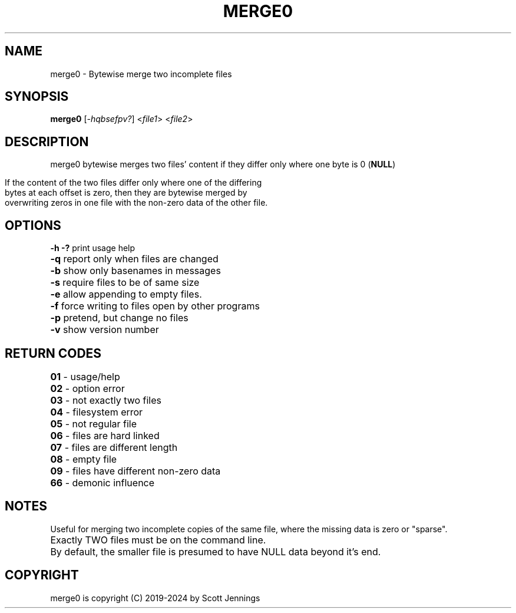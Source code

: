 .TH MERGE0 "1" "November 2024" "merge0    merge incomplete files" "User Commands"
.SH NAME
merge0 \- Bytewise merge two incomplete files
.SH SYNOPSIS
.B merge0
[\fI-hqbsefpv?\fR] <\fIfile1\fR> <\fIfile2\fR>
.\"[\fI,OPTION\/\fR]... [\fI\,FILE\/\fR]...
.SH DESCRIPTION
merge0 bytewise merges two files' content if they differ only where one byte is 0 (\fBNULL\fR)
.HP
.PD 0
.TP 10
If the content of the two files differ only where one of the differing bytes at each offset is zero, then they are bytewise merged by overwriting zeros in one file with the non\-zero data of the other file.
.SH OPTIONS
.B \fB\-h \-?\fR print usage help
.HP
.B \fB\-q\fR report only when files are changed
.HP
\fB\-b\fR show only basenames in messages
.HP
\fB\-s\fR require files to be of same size
.HP
\fB\-e\fR allow appending to empty files.
.HP
\fB\-f\fR force writing to files open by other programs
.HP
\fB\-p\fR pretend, but change no files
.HP
\fB\-v\fR show version number
.HP
.SH "RETURN CODES"
.HP
\fB01\fR \- usage/help
.HP
\fB02\fR \- option error
.HP
\fB03\fR \- not exactly two files
.HP
\fB04\fR \- filesystem error
.HP
\fB05\fR \- not regular file
.HP
\fB06\fR \- files are hard linked
.HP
\fB07\fR \- files are different length
.HP
\fB08\fR \- empty file
.HP
\fB09\fR \- files have different non\-zero data
.HP
\fB66\fR \- demonic influence
.HP
.HP
.SH NOTES
Useful for merging two incomplete copies of the same file, where the missing data is zero or "sparse".
.HP
.HP
Exactly TWO files must be on the command line.
.HP
.HP
By default, the smaller file is presumed to have NULL data beyond it's end.
.HP
.SH COPYRIGHT
merge0 is copyright (C) 2019-2024 by Scott Jennings
